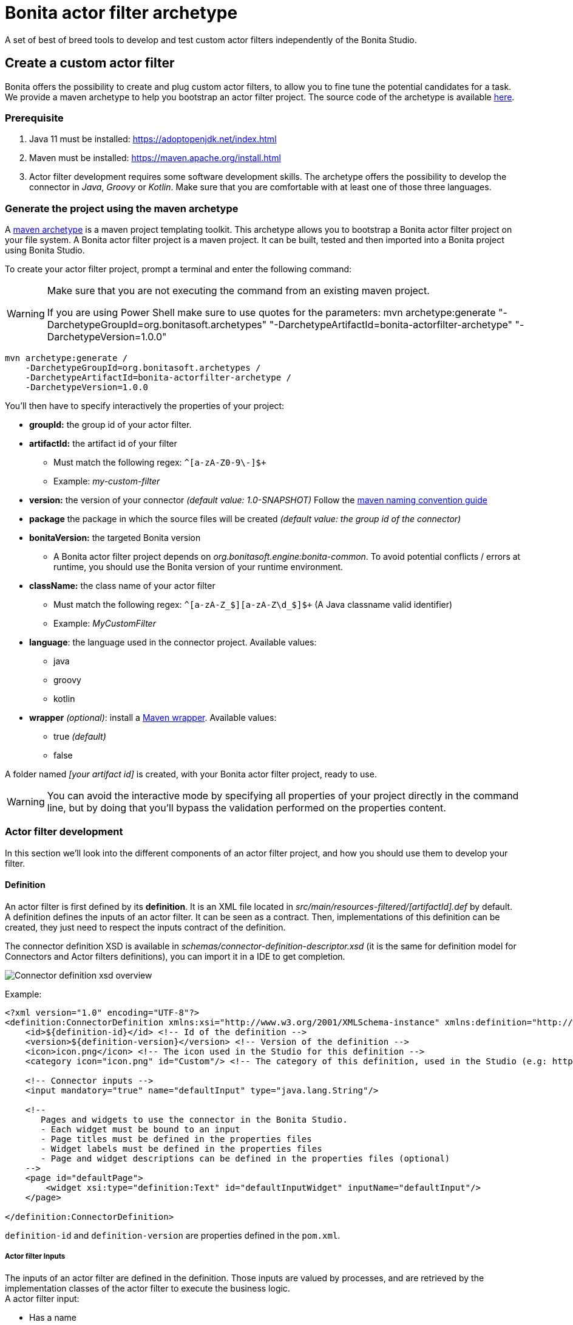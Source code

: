 = Bonita actor filter archetype
:page-aliases: ROOT:actor-filter-archetype.adoc
:description: A set of best of breed tools to develop and test custom actor filters independently of the Bonita Studio.

{description}

== Create a custom actor filter

Bonita offers the possibility to create and plug custom actor filters, to allow you to fine tune the potential candidates for a task. +
We provide a maven archetype to help you bootstrap an actor filter project. The source code of the archetype is available https://github.com/bonitasoft/bonita-actorfilter-archetype[here].

=== Prerequisite

. Java 11 must be installed: https://adoptopenjdk.net/index.html
. Maven must be installed: https://maven.apache.org/install.html
. Actor filter development requires some software development skills. The archetype offers the possibility to develop the connector in _Java_, _Groovy_ or _Kotlin_. Make sure that you are comfortable with at least one of those three languages.

=== Generate the project using the maven archetype

A https://maven.apache.org/archetype/index.html[maven archetype] is a maven project templating toolkit. This archetype allows you to bootstrap a Bonita actor filter project on your file system. A Bonita actor filter project is a maven project. It can be built, tested and then imported into a Bonita project using Bonita Studio.

To create your actor filter project, prompt a terminal and enter the following command:

[WARNING]
====
Make sure that you are not executing the command from an existing maven project.

If you are using Power Shell make sure to use quotes for the parameters: mvn archetype:generate "-DarchetypeGroupId=org.bonitasoft.archetypes" "-DarchetypeArtifactId=bonita-actorfilter-archetype" "-DarchetypeVersion=1.0.0"
====

[source,bash]
----
mvn archetype:generate /
    -DarchetypeGroupId=org.bonitasoft.archetypes /
    -DarchetypeArtifactId=bonita-actorfilter-archetype /
    -DarchetypeVersion=1.0.0
----

You'll then have to specify interactively the properties of your project:

* *groupId:* the group id of your actor filter.
* *artifactId:* the artifact id of your filter
 ** Must match the following regex: `+^[a-zA-Z0-9\-]+$+`
 ** Example: _my-custom-filter_
* *version:* the version of your connector _(default value: 1.0-SNAPSHOT)_
Follow the http://maven.apache.org/guides/mini/guide-naming-conventions.html[maven naming convention guide]
* *package* the package in which the source files will be created _(default value: the group id of the connector)_
* *bonitaVersion:* the targeted Bonita version
 ** A Bonita actor filter project depends on _org.bonitasoft.engine:bonita-common_. To avoid potential conflicts / errors at runtime, you should use the Bonita version of your runtime environment.
* *className:* the class name of your actor filter
 ** Must match the following regex: `+^[a-zA-Z_$][a-zA-Z\d_$]+$+` (A Java classname valid identifier)
 ** Example: _MyCustomFilter_
* *language*: the language used in the connector project. Available values:
 ** java
 ** groovy
 ** kotlin
* *wrapper* _(optional)_: install a https://github.com/takari/maven-wrapper[Maven wrapper, window = "_blank"]. Available values:
 ** true _(default)_
 ** false

A folder named _[your artifact id]_ is created, with your Bonita actor filter project, ready to use.

[WARNING]
====
You can avoid the interactive mode by specifying all properties of your project directly in the command line, but by doing that you'll bypass the validation performed on the properties content.
====

=== Actor filter development

In this section we'll look into the different components of an actor filter project, and how you should use them to develop your filter.

==== Definition

An actor filter is first defined by its *definition*.  It is an XML file located in _src/main/resources-filtered/[artifactId].def_ by default. +
A definition defines the inputs of an actor filter. It can be seen as a contract. Then, implementations of this definition can be created, they just need to respect the inputs contract of the definition.

The connector definition XSD is available in _schemas/connector-definition-descriptor.xsd_ (it is the same for definition model for Connectors and Actor filters definitions), you can import it in a IDE to get completion.

image::images/connector-def-xsd-overview.png[Connector definition xsd overview]

Example:

[source,xml]
----
<?xml version="1.0" encoding="UTF-8"?>
<definition:ConnectorDefinition xmlns:xsi="http://www.w3.org/2001/XMLSchema-instance" xmlns:definition="http://www.bonitasoft.org/ns/connector/definition/6.1">
    <id>${definition-id}</id> <!-- Id of the definition -->
    <version>${definition-version}</version> <!-- Version of the definition -->
    <icon>icon.png</icon> <!-- The icon used in the Studio for this definition -->
    <category icon="icon.png" id="Custom"/> <!-- The category of this definition, used in the Studio (e.g: http, script ...) -->

    <!-- Connector inputs -->
    <input mandatory="true" name="defaultInput" type="java.lang.String"/>

    <!--
       Pages and widgets to use the connector in the Bonita Studio.
       - Each widget must be bound to an input
       - Page titles must be defined in the properties files
       - Widget labels must be defined in the properties files
       - Page and widget descriptions can be defined in the properties files (optional)
    -->
    <page id="defaultPage">
        <widget xsi:type="definition:Text" id="defaultInputWidget" inputName="defaultInput"/>
    </page>

</definition:ConnectorDefinition>
----

`definition-id` and `definition-version` are properties defined in the `pom.xml`.

===== Actor filter Inputs

The inputs of an actor filter are defined in the definition. Those inputs are valued by processes, and are retrieved by the implementation classes of the actor filter to execute the business logic. +
A actor filter input:

* Has a name
* Has a type
* Has an optional default value
* Can be mandatory

===== Pages and widgets

A definition includes _pages_ and _widgets_.  Those elements define the UI that will appear in the Bonita Studio to configure the actor filter.

* A widget is bound to an input
* A page contains a set of widgets

The idea is to create pages for related inputs, so the person who will configure the actor filter will easily understand what he has to do.

All the available widgets are defined in the XSD. You must reference the widget type in the tag to create a specific widget:

[source,xml]
----
<widget  xsi:type="definition:[WIDGET TYPE]"  id="[WIDGET ID]"  inputName="[CORRESPONDING INPUT]"/>
----

The widget id is used in the _.properties_ files to define and translate the widget name and the widget description. +
The input name is used to bind this widget to one of the connector inputs.

Some widgets can require additional informations. For example, if you want to create a select widget with a set of item to select, you will have to do something like that:

[source,xml]
----
<widget xsi:type="definition:Select" id="choiceWidget" inputName="choice">
    <items>Choice 1</items>
    <items>Choice 2</items>
    <items>Choice 3</items>
</widget>
----

===== Add multiple definitions

To add a new definition create a `.def` file in the `src/main/resources-filtered/` folder. They will be added to `all` zip archive at build time. It is recommended to use the maven properties for definition id and version.


==== Actor filter implementation

An _actor filter implementation_ implements a definition. A definition defines a set of inputs, implementing a definition means use the provided inputs to create the expected list of users ids. +
Several implementations can be created for a given definition.

An actor filter implementation is made of two elements:

* An xml file used to explicit the definition implemented, the dependencies required and the name of the implementation class
* A set of Java based classes, constituting the implementation sources

===== Implementation XML file

The implementation XML file is located in _src/main/resources-filtered/[artifactId].impl_ by default. +
The implementation XSD is available in _schemas/connector-implementation-descriptor.xsd_, you can import it in a IDE to get completion.

image::images/connector-impl-xsd-overview.png[Connector implementation xsd overview]

Example:

[source,xml]
----
<?xml version="1.0" encoding="UTF-8"?>
<implementation:connectorImplementation xmlns:implementation="http://www.bonitasoft.org/ns/connector/implementation/6.0">
  <implementationId>${impl-id}</implementationId> <!-- Id of the implementation -->
  <implementationVersion>${impl-version}</implementationVersion> <!-- Version of the implementation -->
  <definitionId>${definition-id}</definitionId> <!-- Id of the definition implemented -->
  <definitionVersion>${definition-version}</definitionVersion> <!-- Version of the definition implemented -->
  <implementationClassname>${impl-main-class}</implementationClassname> <!-- Path to the main implementation class -->
  <description>Default ${definition-id} implementation</description>

<!-- retrieved from the pom.xml at build time -->
${impl-dependencies}

</implementation:connectorImplementation>
----

`impl-id`, `impl-version`, `definition-id`, `definition-version` and `impl-main-class` are properties defined in the `pom.xml`. +
`impl-dependencies` is replaced at build time using `src\script\dependencies-as-var.groovy` script.

===== Implementation sources

The implementation sources contain all the logic of the actor filter:

* The validation of the inputs
* The execution of the business logic to filter the users for a given actor.

The archetype offers the possibility to generate the default sources in Java, Groovy or Kotlin. The build result will always be a Java archive (jar) and some Zip archives (assemblies), no matters the language selected.

The entry point of the implementation sources must extend the https://javadoc.bonitasoft.com/api/{javadocVersion}/org/bonitasoft/engine/filter/AbstractUserFilter.html[__AbstractUserFilter__, window="_blank"] class
or implement https://javadoc.bonitasoft.com/api/{javadocVersion}/org/bonitasoft/engine/filter/UserFilter.html[__UserFilter__, window="_blank"] interface.

===== Add multiple implementations

To add a new implementation create a `.impl` file in the `src/main/resources-filtered/` folder. They will be added to the `all` zip archive at build time. It is recommended to use the Maven properties for implementation id and version.

==== Build the project

Build the project by typing the following command at the root of the project:

[source,bash]
----
./mvnw clean install
----

A actor filter project is built using Maven, and especially the https://maven.apache.org/plugins/maven-assembly-plugin/[maven assembly plugin].

The default build output is:

*  `target/[artifact id]-[artifact version]-all.zip` : By importing this archive in a Bonita Studio you will import all the definitions and implementations created in the project.
*  `target/[artifact id]-[artifact version]-impl.zip` : An archive containing a single implementation.
